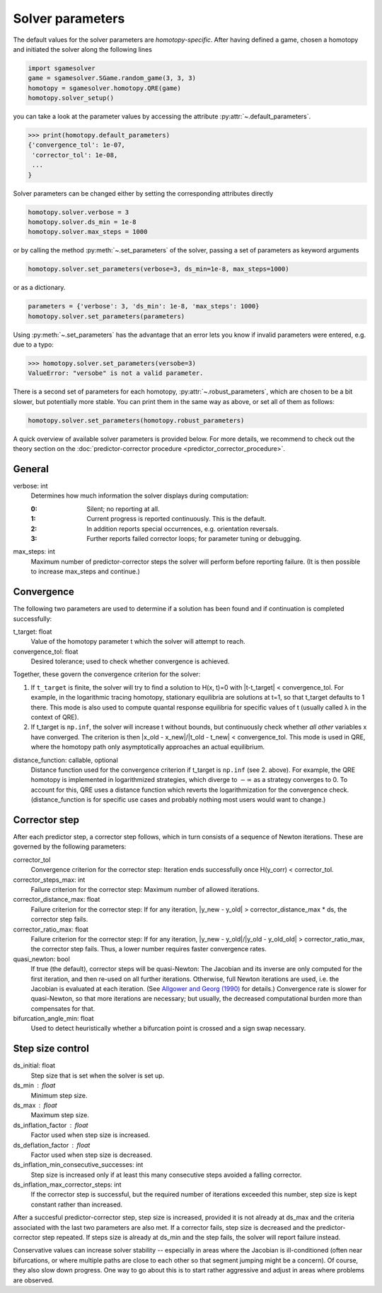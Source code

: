 Solver parameters
=================

The default values for the solver parameters are *homotopy-specific*.
After having defined a game, chosen a homotopy and initiated the solver
along the following lines

.. code-block:: python

    import sgamesolver
    game = sgamesolver.SGame.random_game(3, 3, 3)
    homotopy = sgamesolver.homotopy.QRE(game)
    homotopy.solver_setup()

you can take a look at the parameter values by accessing the attribute
:py:attr:`~.default_parameters`.

>>> print(homotopy.default_parameters)
{'convergence_tol': 1e-07,
 'corrector_tol': 1e-08,
 ...
}

Solver parameters can be changed either by
setting the corresponding attributes directly

.. code-block:: python

    homotopy.solver.verbose = 3
    homotopy.solver.ds_min = 1e-8
    homotopy.solver.max_steps = 1000

or by calling the method :py:meth:`~.set_parameters` of the solver,
passing a set of parameters as keyword arguments

.. code-block:: python

    homotopy.solver.set_parameters(verbose=3, ds_min=1e-8, max_steps=1000)

or as a dictionary.

.. code-block:: python

    parameters = {'verbose': 3, 'ds_min': 1e-8, 'max_steps': 1000}
    homotopy.solver.set_parameters(parameters)

Using :py:meth:`~.set_parameters` has the advantage
that an error lets you know if invalid parameters were entered,
e.g. due to a typo:

>>> homotopy.solver.set_parameters(versobe=3)
ValueError: "versobe" is not a valid parameter.

There is a second set of parameters for each homotopy,
:py:attr:`~.robust_parameters`,
which are chosen to be a bit slower,
but potentially more stable.
You can print them in the same way as above,
or set all of them as follows:

.. code-block:: python

    homotopy.solver.set_parameters(homotopy.robust_parameters)

A quick overview of available solver parameters is provided below.
For more details, we recommend to check out the theory section on the
:doc:`predictor-corrector procedure <predictor_corrector_procedure>`.


General
-------

verbose: int
    Determines how much information the solver displays during computation:

    :0: Silent; no reporting at all.
    :1: Current progress is reported continuously.
        This is the default.
    :2: In addition reports special occurrences,
        e.g. orientation reversals.
    :3: Further reports failed corrector loops;
        for parameter tuning or debugging.

max_steps: int
    Maximum number of predictor-corrector steps the solver will perform
    before reporting failure.
    (It is then possible to increase max_steps and continue.)


Convergence
-----------

The following two parameters are used to determine
if a solution has been found
and if continuation is completed successfully:

t_target: float
    Value of the homotopy parameter t which the solver will attempt to reach.
convergence_tol: float
    Desired tolerance; used to check whether convergence is achieved.

Together, these govern the convergence criterion for the solver:

1. If ``t_target`` is finite,
   the solver will try to find a solution to H(x, t)=0
   with \|t-t_target\| < convergence_tol.
   For example, in the logarithmic tracing homotopy,
   stationary equilibria are solutions at t=1,
   so that t_target defaults to 1 there.
   This mode is also used to compute quantal response equilibria for
   specific values of t (usually called λ in the context of QRE).
2. If t_target is ``np.inf``, the solver will increase t without bounds,
   but continuously check whether *all other* variables x have converged.
   The criterion is then
   \|x_old - x_new\|/\|t_old - t_new\| < convergence_tol.
   This mode is used in QRE,
   where the homotopy path only asymptotically approaches
   an actual equilibrium.

distance_function: callable, optional
    Distance function used for the convergence criterion
    if t_target is ``np.inf`` (see 2. above).
    For example, the QRE homotopy is implemented in logarithmized strategies,
    which diverge to :math:`-\infty` as a strategy converges to 0.
    To account for this, QRE uses a distance function
    which reverts the logarithmization for the convergence check.
    (distance_function is for specific use cases and
    probably nothing most users would want to change.)


Corrector step
--------------

After each predictor step, a corrector step follows,
which in turn consists of a sequence of Newton iterations.
These are governed by the following parameters:

corrector_tol
    Convergence criterion for the corrector step:
    Iteration ends successfully once
    H(y_corr) < corrector_tol.
corrector_steps_max: int
    Failure criterion for the corrector step:
    Maximum number of allowed iterations.
corrector_distance_max: float
    Failure criterion for the corrector step:
    If for any iteration,
    \|y_new - y_old\| > corrector_distance_max * ds,
    the corrector step fails.
corrector_ratio_max: float
    Failure criterion for the corrector step:
    If for any iteration,
    \|y_new - y_old\|/\|y_old - y_old_old\| > corrector_ratio_max,
    the corrector step fails.
    Thus, a lower number requires faster convergence rates.

quasi_newton: bool
    If true (the default), corrector steps will be quasi-Newton:
    The Jacobian and its inverse are only computed for the first iteration,
    and then re-used on all further iterations.
    Otherwise, full Newton iterations are used,
    i.e. the Jacobian is evaluated at each iteration.
    (See
    `Allgower and Georg (1990) <https://link.springer.com/book/10.1007/978-3-642-61257-2>`_
    for details.)
    Convergence rate is slower for quasi-Newton,
    so that more iterations are necessary;
    but usually, the decreased computational burden
    more than compensates for that.

bifurcation_angle_min: float
    Used to detect heuristically whether
    a bifurcation point is crossed and
    a sign swap necessary.


Step size control
-----------------

ds_initial: float
    Step size that is set when the solver is set up.
ds_min : float
    Minimum step size.
ds_max : float
    Maximum step size.
ds_inflation_factor : float
    Factor used when step size is increased.
ds_deflation_factor : float
    Factor used when step size is decreased.
ds_inflation_min_consecutive_successes: int
    Step size is increased only if at least this many
    consecutive steps avoided a falling corrector.
ds_inflation_max_corrector_steps: int
    If the corrector step is successful,
    but the required number of iterations exceeded this number,
    step size is kept constant rather than increased.

After a succesful predictor-corrector step, step size is increased,
provided it is not already at ds_max and
the criteria associated with the last two parameters are also met.
If a corrector fails, step size is decreased and
the predictor-corrector step repeated.
If steps size is already at ds_min and the step fails,
the solver will report failure instead.

Conservative values can increase solver stability
-- especially in areas where the Jacobian is ill-conditioned
(often near bifurcations, or where multiple paths are close to each other
so that segment jumping might be a concern).
Of course, they also slow down progress.
One way to go about this is to start rather aggressive and
adjust in areas where problems are observed.
